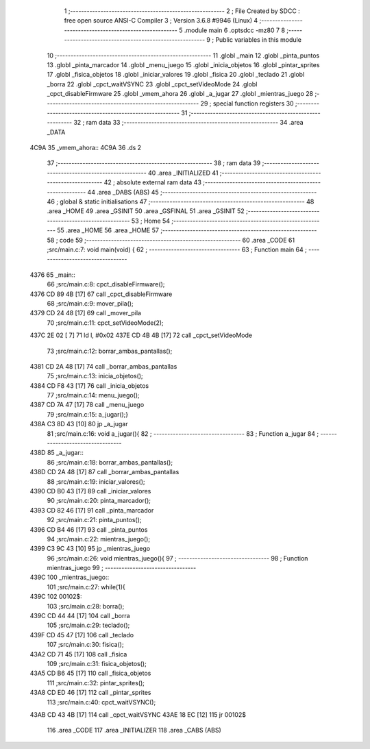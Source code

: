                               1 ;--------------------------------------------------------
                              2 ; File Created by SDCC : free open source ANSI-C Compiler
                              3 ; Version 3.6.8 #9946 (Linux)
                              4 ;--------------------------------------------------------
                              5 	.module main
                              6 	.optsdcc -mz80
                              7 	
                              8 ;--------------------------------------------------------
                              9 ; Public variables in this module
                             10 ;--------------------------------------------------------
                             11 	.globl _main
                             12 	.globl _pinta_puntos
                             13 	.globl _pinta_marcador
                             14 	.globl _menu_juego
                             15 	.globl _inicia_objetos
                             16 	.globl _pintar_sprites
                             17 	.globl _fisica_objetos
                             18 	.globl _iniciar_valores
                             19 	.globl _fisica
                             20 	.globl _teclado
                             21 	.globl _borra
                             22 	.globl _cpct_waitVSYNC
                             23 	.globl _cpct_setVideoMode
                             24 	.globl _cpct_disableFirmware
                             25 	.globl _vmem_ahora
                             26 	.globl _a_jugar
                             27 	.globl _mientras_juego
                             28 ;--------------------------------------------------------
                             29 ; special function registers
                             30 ;--------------------------------------------------------
                             31 ;--------------------------------------------------------
                             32 ; ram data
                             33 ;--------------------------------------------------------
                             34 	.area _DATA
   4C9A                      35 _vmem_ahora::
   4C9A                      36 	.ds 2
                             37 ;--------------------------------------------------------
                             38 ; ram data
                             39 ;--------------------------------------------------------
                             40 	.area _INITIALIZED
                             41 ;--------------------------------------------------------
                             42 ; absolute external ram data
                             43 ;--------------------------------------------------------
                             44 	.area _DABS (ABS)
                             45 ;--------------------------------------------------------
                             46 ; global & static initialisations
                             47 ;--------------------------------------------------------
                             48 	.area _HOME
                             49 	.area _GSINIT
                             50 	.area _GSFINAL
                             51 	.area _GSINIT
                             52 ;--------------------------------------------------------
                             53 ; Home
                             54 ;--------------------------------------------------------
                             55 	.area _HOME
                             56 	.area _HOME
                             57 ;--------------------------------------------------------
                             58 ; code
                             59 ;--------------------------------------------------------
                             60 	.area _CODE
                             61 ;src/main.c:7: void main(void) {
                             62 ;	---------------------------------
                             63 ; Function main
                             64 ; ---------------------------------
   4376                      65 _main::
                             66 ;src/main.c:8: cpct_disableFirmware();
   4376 CD 89 4B      [17]   67 	call	_cpct_disableFirmware
                             68 ;src/main.c:9: mover_pila();
   4379 CD 24 48      [17]   69 	call	_mover_pila
                             70 ;src/main.c:11: cpct_setVideoMode(2);
   437C 2E 02         [ 7]   71 	ld	l, #0x02
   437E CD 4B 4B      [17]   72 	call	_cpct_setVideoMode
                             73 ;src/main.c:12: borrar_ambas_pantallas();
   4381 CD 2A 48      [17]   74 	call	_borrar_ambas_pantallas
                             75 ;src/main.c:13: inicia_objetos();
   4384 CD F8 43      [17]   76 	call	_inicia_objetos
                             77 ;src/main.c:14: menu_juego();
   4387 CD 7A 47      [17]   78 	call	_menu_juego
                             79 ;src/main.c:15: a_jugar();}
   438A C3 8D 43      [10]   80 	jp  _a_jugar
                             81 ;src/main.c:16: void a_jugar(){  
                             82 ;	---------------------------------
                             83 ; Function a_jugar
                             84 ; ---------------------------------
   438D                      85 _a_jugar::
                             86 ;src/main.c:18: borrar_ambas_pantallas();
   438D CD 2A 48      [17]   87 	call	_borrar_ambas_pantallas
                             88 ;src/main.c:19: iniciar_valores();
   4390 CD B0 43      [17]   89 	call	_iniciar_valores
                             90 ;src/main.c:20: pinta_marcador();
   4393 CD 82 46      [17]   91 	call	_pinta_marcador
                             92 ;src/main.c:21: pinta_puntos();
   4396 CD B4 46      [17]   93 	call	_pinta_puntos
                             94 ;src/main.c:22: mientras_juego();
   4399 C3 9C 43      [10]   95 	jp  _mientras_juego
                             96 ;src/main.c:26: void mientras_juego(){
                             97 ;	---------------------------------
                             98 ; Function mientras_juego
                             99 ; ---------------------------------
   439C                     100 _mientras_juego::
                            101 ;src/main.c:27: while(1){
   439C                     102 00102$:
                            103 ;src/main.c:28: borra();
   439C CD 44 44      [17]  104 	call	_borra
                            105 ;src/main.c:29: teclado();
   439F CD 45 47      [17]  106 	call	_teclado
                            107 ;src/main.c:30: fisica();
   43A2 CD 71 45      [17]  108 	call	_fisica
                            109 ;src/main.c:31: fisica_objetos();
   43A5 CD B6 45      [17]  110 	call	_fisica_objetos
                            111 ;src/main.c:32: pintar_sprites();
   43A8 CD ED 46      [17]  112 	call	_pintar_sprites
                            113 ;src/main.c:40: cpct_waitVSYNC();
   43AB CD 43 4B      [17]  114 	call	_cpct_waitVSYNC
   43AE 18 EC         [12]  115 	jr	00102$
                            116 	.area _CODE
                            117 	.area _INITIALIZER
                            118 	.area _CABS (ABS)
